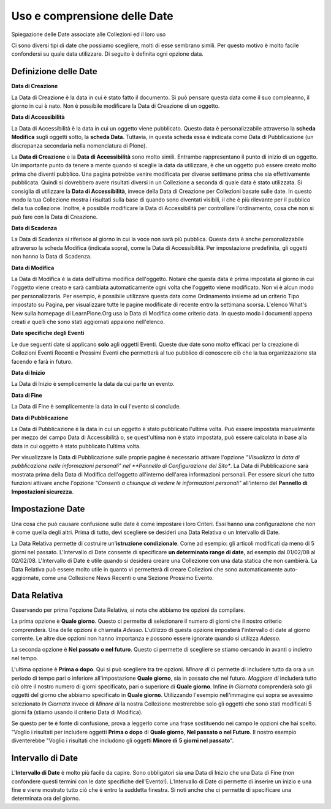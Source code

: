 Uso e comprensione delle Date
=============================

Spiegazione delle Date associate alle Collezioni ed il loro uso

Ci sono diversi tipi di date che possiamo scegliere, molti di
esse sembrano simili. Per questo motivo è molto facile confondersi
su quale data utilizzare. Di seguito è definita ogni opzione data.

Definizione delle Date
----------------------

**Data di Creazione**

La Data di Creazione è la data in cui è stato fatto il documento. Si può pensare 
questa data come il suo compleanno, il giorno in cui è nato. Non è possibile modificare la
Data di Creazione di un oggetto.

**Data di Accessibilità**

La Data di Accessibilità è la data in cui un oggetto viene pubblicato. Questo
data è personalizzabile attraverso la **scheda Modifica** sugli oggetti sotto, la
**scheda Data**. Tuttavia, in questa scheda essa è indicata come Data di Pubblicazione (un
discrepanza secondaria nella nomenclatura di Plone).

La **Data di Creazione** e la **Data di Accessibilità** sono molto simili. Entrambe 
rappresentano il punto di inizio di un oggetto. Un importante
punto da tenere a mente quando si sceglie la data da utilizzare, è che
un oggetto può essere creato molto prima che diventi pubblico. 
Una pagina potrebbe venire modificata per diverse settimane prima che sia effettivamente
pubblicata. Quindi si dovrebbero avere risultati diversi in un Collezione
a seconda di quale data è stato utilizzata.
Si consiglia di utilizzare la **Data di Accessibilità**, invece della Data di Creazione per
Collezioni basate sulle date. In questo modo la tua Collezione mostra i risultati sulla base
di quando sono diventati visibili, il che è più rilevante per
il pubblico della tua collezione. Inoltre, è possibile modificare
la Data di Accessibilità per controllare l'ordinamento, cosa che non si
può fare con la Data di Creazione.

**Data di Scadenza**

La Data di Scadenza si riferisce al giorno in cui la voce non sarà più
pubblica. Questa data è anche personalizzabile attraverso la
scheda Modifica (indicata sopra), come la Data di Accessibilità. Per impostazione predefinita, gli oggetti non hanno
la Data di Scadenza.

**Data di Modifica**

La Data di Modifica è la data dell'ultima modifica dell'oggetto. Notare che
questa data è prima impostata al giorno in cui l'oggetto viene creato e sarà
cambiata automaticamente ogni volta che l'oggetto viene modificato. Non vi è alcun modo per
personalizzarla. Per esempio, è possibile utilizzare questa data come Ordinamento insieme ad un
criterio Tipo impostato su Pagina, per visualizzare tutte le pagine modificate di recente
entro la settimana scorsa. L'elenco What's New sulla homepage
di LearnPlone.Org usa la Data di Modifica come criterio data.
In questo modo i documenti appena creati *e* quelli che sono stati aggiornati
appaiono nell'elenco.

**Date specifiche degli Eventi**

Le due seguenti date si applicano **solo** agli oggetti Eventi.
Queste due date sono molto efficaci per la creazione di Collezioni 
Eventi Recenti e Prossimi Eventi che permetterà al tuo pubblico
di conoscere ciò che la tua organizzazione sta facendo e farà in futuro.

**Data di Inizio**

La Data di Inizio è semplicemente la data da cui parte un evento.

**Data di Fine**

La Data di Fine è semplicemente la data in cui l'evento si conclude.

**Data di Pubblicazione**

La Data di Pubblicazione è la data in cui un oggetto è stato pubblicato l'ultima volta. Può
essere impostata manualmente per mezzo del campo Data di Accessibilità o, ​​se
quest'ultima non è stato impostata, può essere calcolata in base alla data in cui oggetto è
stato pubblicato l'ultima volta.

Per visualizzare la Data di Pubblicazione sulle proprie pagine è necessario attivare l'opzione
*"Visualizza la data di pubblicazione nelle informazioni personali" nel  
**Pannello di Configurazione del Sito**. La Data di Pubblicazione sarà mostrata prima
della Data di Modifica dell'oggetto all'interno dell'area informazioni personali. Per essere sicuri 
che tutto funzioni attivare anche l'opzione *"Consenti a chiunque di vedere le informazioni personali"*  
all'interno del **Pannello di Impostazioni sicurezza**.

Impostazione Date
-----------------

Una cosa che può causare confusione sulle date è come impostare i loro Criteri. Essi
hanno una configurazione che non è come quella degli altri. Prima di tutto,
devi scegliere se desideri una Data Relativa o un Intervallo di Date.

La Data Relativa permette di costruire un'**istruzione condizionale**.
Come ad esempio: gli articoli modificati da meno di 5 giorni nel passato. L'Intervallo di Date
consente di specificare **un determinato range di date**, ad esempio dal 01/02/08 al
02/02/08. L'Intervallo di Date è utile quando si desidera creare una Collezione
con una data statica che non cambierà. La Data Relativa può essere molto
utile in quanto vi permetterà di creare Collezioni che sono automaticamente
auto-aggiornate, come una Collezione News Recenti o una Sezione Prossimo
Evento.

Data Relativa
-------------

Osservando per prima l'opzione Data Relativa, si nota che abbiamo tre
opzioni da compilare.

La prima opzione è **Quale giorno**. Questo ci permette di selezionare il numero di
giorni che il nostro criterio comprenderà. Una delle opzioni è chiamata *Adesso*.
L'utilizzo di questa opzione imposterà l'intervallo di date al giorno corrente. Le altre due
opzioni non hanno importanza e possono essere ignorate quando si utilizza *Adesso*.

La seconda opzione è **Nel passato o nel futuro**. Questo ci permette di
scegliere se stiamo cercando in avanti o indietro nel tempo.

L'ultima opzione è **Prima o dopo**. Qui si può scegliere tra tre
opzioni. *Minore di* ci permette di includere tutto da ora a un
periodo di tempo pari o inferiore all'impostazione **Quale giorno**, sia in
passato che nel futuro. *Maggiore di* includerà tutto ciò oltre il nostro
numero di giorni specificato, pari o superiore di **Quale giorno**. Infine
*In Giornata* comprenderà solo gli oggetti del giorno che abbiamo specificato in
**Quale giorno**. Utilizzando l'esempio nell'immagine qui sopra se avessimo
selezionato *In Giornata* invece di *Minore di* la nostra Collezione 
mostrerebbe solo gli oggetti che sono stati modificati 
5 giorni fa (stiamo usando il criterio Data di Modifica).

Se questo per te è fonte di confusione, prova a leggerlo come una frase sostituendo
nei campo le opzioni che hai scelto. "Voglio i risultati per includere oggetti
**Prima o dopo** di **Quale giorno**, **Nel passato o nel Futuro**. Il nostro
esempio diventerebbe "Voglio i risultati che includono
gli oggetti **Minore di** **5 giorni nel passato**".

Intervallo di Date
------------------

L'**Intervallo di Date** è molto più facile da capire. Sono obbligatori sia una Data di Inizio che
una Data di Fine (non confondere questi termini con le date 
specifiche dell'Evento!). L'Intervallo di Date ci permette di inserire un inizio e una
fine e viene mostrato tutto ciò che è entro la suddetta finestra. Si noti anche
che ci permette di specificare una determinata ora del giorno.
